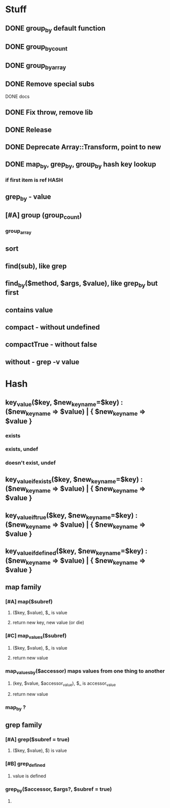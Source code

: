 * Stuff
** DONE group_by default function
** DONE group_by_count
** DONE group_by_array
** DONE Remove special subs
**** DONE docs
** DONE Fix throw, remove lib
** DONE Release
** DONE Deprecate Array::Transform, point to new
** DONE map_by, grep_by, group_by hash key lookup
*** if first item is ref HASH
** grep_by - value
** [#A] group (group_count)
*** group_array
** sort
** find(sub), like grep
** find_by($method, $args, $value), like grep_by but first
** contains value
** compact - without undefined
** compactTrue - without false
** without - grep -v value
* Hash
** key_value($key, $new_key_name=$key) : ($new_key_name => $value) | { $new_key_name => $value }
*** exists
*** exists, undef
*** doesn't exist, undef
** key_value_if_exists($key, $new_key_name=$key) : ($new_key_name => $value) | { $new_key_name => $value }
** key_value_if_true($key, $new_key_name=$key) : ($new_key_name => $value) | { $new_key_name => $value }
** key_value_if_defined($key, $new_key_name=$key) : ($new_key_name => $value) | { $new_key_name => $value }
** map family
*** [#A] map($subref)
**** ($key, $value), $_ is value
**** return new key, new value (or die)
*** [#C] map_values($subref)
**** ($key, $value), $_ is value
**** return new value
*** map_values_by($accessor) maps values from one thing to another
**** (key, $value, $accessor_value), $_ is accessor_value
**** return new value
*** map_by ?
** grep family
*** [#A] grep($subref = true)
**** ($key, $value), $) is value
*** [#B] grep_defined
**** value is defined
*** grep_by($accessor, $args?, $subref = true)
**** 


